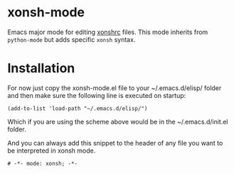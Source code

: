 * xonsh-mode

Emacs major mode for editing [[https://xon.sh][xonshrc]] files. This mode inherits from
=python-mode= but adds specific =xonsh= syntax.

* Installation

For now just copy the xonsh-mode.el file to your ~/.emacs.d/elisp/
folder and then make sure the following line is executed on startup:

#+begin_src elisp
(add-to-list 'load-path "~/.emacs.d/elisp/")
#+end_src

Which if you are using the scheme above would be in the
~/.emacs.d/init.el folder.


And you can always add this snippet to the header of any file you want
to be interpreted in xonsh mode.

#+begin_src fundamental
# -*- mode: xonsh; -*-
#+end_src
